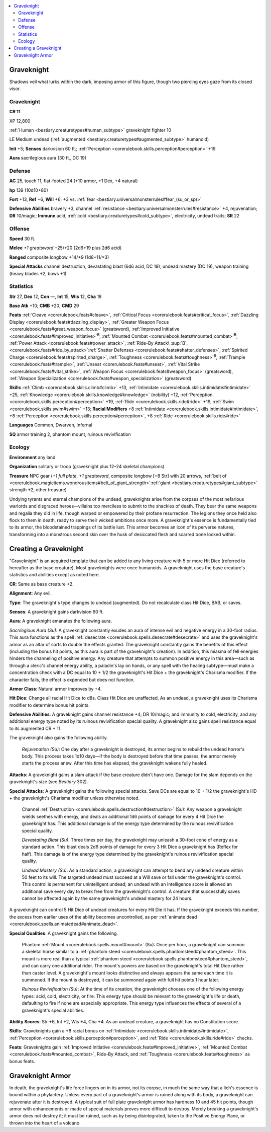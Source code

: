 
.. _`bestiary3.graveknight`:

.. contents:: \ 

.. _`bestiary3.graveknight#graveknight`:

Graveknight
************

Shadows veil what lurks within the dark, imposing armor of this figure, though two piercing eyes gaze from its closed visor.

Graveknight
============

**CR 11** 

XP 12,800

:ref:`Human <bestiary.creaturetypes#human_subtype>`\  graveknight fighter 10

LE Medium undead (:ref:`augmented <bestiary.creaturetypes#augmented_subtype>`\  humanoid)

\ **Init**\  +5; \ **Senses**\  darkvision 60 ft.; :ref:`Perception <corerulebook.skills.perception#perception>`\  +19

\ **Aura**\  sacrilegious aura (30 ft., DC 19)

.. _`bestiary3.graveknight#defense`:

Defense
========

\ **AC**\  25, touch 11, flat-footed 24 (+10 armor, +1 Dex, +4 natural)

\ **hp**\  139 (10d10+80)

\ **Fort**\  +13, \ **Ref**\  +6, \ **Will**\  +6; +3 vs. :ref:`fear <bestiary.universalmonsterrules#fear_(su_or_sp)>`

\ **Defensive Abilities**\  bravery +3, channel :ref:`resistance <bestiary.universalmonsterrules#resistance>`\  +4, rejuvenation; \ **DR**\  10/magic; \ **Immune**\  acid, :ref:`cold <bestiary.creaturetypes#cold_subtype>`\ , electricity, undead traits; \ **SR**\  22

.. _`bestiary3.graveknight#offense`:

Offense
========

\ **Speed**\  30 ft.

\ **Melee**\  \ *+1 greatsword*\  +25/+20 (2d6+19 plus 2d6 acid)

\ **Ranged**\  composite longbow +14/+9 (1d8+11/×3)

\ **Special Attacks**\  channel destruction, devastating blast (6d6 acid, DC 19), undead mastery (DC 19), weapon training (heavy blades +2, bows +1)

.. _`bestiary3.graveknight#statistics`:

Statistics
===========

\ **Str**\  27, \ **Dex**\  12, \ **Con**\  —, \ **Int**\  15, \ **Wis**\  12, \ **Cha**\  18

\ **Base Atk**\  +10; \ **CMB**\  +20; \ **CMD**\  29

\ **Feats**\  :ref:`Cleave <corerulebook.feats#cleave>`\ , :ref:`Critical Focus <corerulebook.feats#critical_focus>`\ , :ref:`Dazzling Display <corerulebook.feats#dazzling_display>`\ , :ref:`Greater Weapon Focus <corerulebook.feats#great_weapon_focus>`\  (greatsword), :ref:`Improved Initiative <corerulebook.feats#improved_initiative>`\ \ :sup:`B`\ , :ref:`Mounted Combat <corerulebook.feats#mounted_combat>`\ \ :sup:`B`\ , :ref:`Power Attack <corerulebook.feats#power_attack>`\ , :ref:`Ride-By Attack\ :sup:`B`\ ,  <corerulebook.feats#ride_by_attack>`\ :ref:`Shatter Defenses <corerulebook.feats#shatter_defenses>`\ , :ref:`Spirited Charge <corerulebook.feats#spirited_charge>`\ , :ref:`Toughness <corerulebook.feats#toughness>`\ \ :sup:`B`\ , :ref:`Trample <corerulebook.feats#trample>`\ , :ref:`Unseat <corerulebook.feats#unseat>`\ , :ref:`Vital Strike <corerulebook.feats#vital_strike>`\ , :ref:`Weapon Focus <corerulebook.feats#weapon_focus>`\  (greatsword), :ref:`Weapon Specialization <corerulebook.feats#weapon_specialization>`\  (greatsword)

\ **Skills**\  :ref:`Climb <corerulebook.skills.climb#climb>`\  +13, :ref:`Intimidate <corerulebook.skills.intimidate#intimidate>`\  +25, :ref:`Knowledge <corerulebook.skills.knowledge#knowledge>`\  (nobility) +12, :ref:`Perception <corerulebook.skills.perception#perception>`\  +19, :ref:`Ride <corerulebook.skills.ride#ride>`\  +19, :ref:`Swim <corerulebook.skills.swim#swim>`\  +13; \ **Racial Modifiers**\  +8 :ref:`Intimidate <corerulebook.skills.intimidate#intimidate>`\ , +8 :ref:`Perception <corerulebook.skills.perception#perception>`\ , +8 :ref:`Ride <corerulebook.skills.ride#ride>`

\ **Languages**\  Common, Dwarven, Infernal

\ **SQ**\  armor training 2, phantom mount, ruinous revivification

.. _`bestiary3.graveknight#ecology`:

Ecology
========

\ **Environment**\  any land

\ **Organization**\  solitary or troop (graveknight plus 12–24 skeletal champions)

\ **Treasure**\  NPC gear (\ *+1 full plate*\ , \ *+1 greatsword*\ , composite longbow [+8 Str] with 20 arrows, :ref:`belt of  <corerulebook.magicitems.wondrousitems#belt_of_giant_strength>`\ :ref:`giant <bestiary.creaturetypes#giant_subtype>`\  strength +2, other treasure)

Undying tyrants and eternal champions of the undead, graveknights arise from the corpses of the most nefarious warlords and disgraced heroes—villains too merciless to submit to the shackles of death. They bear the same weapons and regalia they did in life, though warped or empowered by their profane resurrection. The legions they once held also flock to them in death, ready to serve their wicked ambitions once more. A graveknight's essence is fundamentally tied to its armor, the bloodstained trappings of its battle lust. This armor becomes an icon of its perverse natures, transforming into a monstrous second skin over the husk of desiccated flesh and scarred bone locked within.

.. _`bestiary3.graveknight#creating_a_graveknight`:

Creating a Graveknight
***********************

"Graveknight" is an acquired template that can be added to any living creature with 5 or more Hit Dice (referred to hereafter as the base creature). Most graveknights were once humanoids. A graveknight uses the base creature's statistics and abilities except as noted here.

\ **CR**\ : Same as base creature +2. 

\ **Alignment**\ : Any evil. 

\ **Type**\ : The graveknight's type changes to undead (augmented). Do not recalculate class Hit Dice, BAB, or saves.

\ **Senses**\ : A graveknight gains darkvision 60 ft.

\ **Aura**\ : A graveknight emanates the following aura.

\ *Sacrilegious Aura (Su)*\ : A graveknight constantly exudes an aura of intense evil and negative energy in a 30-foot radius. This aura functions as the spell :ref:`desecrate <corerulebook.spells.desecrate#desecrate>`\  and uses the graveknight's armor as an altar of sorts to double the effects granted. The graveknight constantly gains the benefits of this effect (including the bonus hit points, as this aura is part of the graveknight's creation). In addition, this miasma of fell energies hinders the channeling of positive energy. Any creature that attempts to summon positive energy in this area—such as through a cleric's channel energy ability, a paladin's lay on hands, or any spell with the healing subtype—must make a concentration check with a DC equal to 10 + 1/2 the graveknight's Hit Dice + the graveknight's Charisma modifier. If the character fails, the effect is expended but does not function.

\ **Armor Class**\ : Natural armor improves by +4.

\ **Hit Dice**\ : Change all racial Hit Dice to d8s. Class Hit Dice are unaffected. As an undead, a graveknight uses its Charisma modifier to determine bonus hit points.

\ **Defensive Abilities**\ : A graveknight gains channel resistance +4; DR 10/magic; and immunity to cold, electricity, and any additional energy type noted by its ruinous revivification special quality. A graveknight also gains spell resistance equal to its augmented CR + 11.

The graveknight also gains the following ability.

 \ *Rejuvenation (Su)*\ : One day after a graveknight is destroyed, its armor begins to rebuild the undead horror's body. This process takes 1d10 days—if the body is destroyed before that time passes, the armor merely starts the process anew. After this time has elapsed, the graveknight wakens fully healed.

\ **Attacks**\ : A graveknight gains a slam attack if the base creature didn't have one. Damage for the slam depends on the graveknight's size (see \ *Bestiary*\  302).

\ **Special Attacks**\ : A graveknight gains the following special attacks. Save DCs are equal to 10 + 1/2 the graveknight's HD + the graveknight's Charisma modifier unless otherwise noted.

 Channel :ref:`Destruction <corerulebook.spells.destruction#destruction>`\  (Su): Any weapon a graveknight wields seethes with energy, and deals an additional 1d6 points of damage for every 4 Hit Dice the graveknight has. This additional damage is of the energy type determined by the ruinous revivification special quality.

 \ *Devastating Blast (Su)*\ : Three times per day, the graveknight may unleash a 30-foot cone of energy as a standard action. This blast deals 2d6 points of damage for every 3 Hit Dice a graveknight has (Reflex for half). This damage is of the energy type determined by the graveknight's ruinous revivification special quality.

 \ *Undead Mastery (Su)*\ : As a standard action, a graveknight can attempt to bend any undead creature within 50 feet to its will. The targeted undead must succeed at a Will save or fall under the graveknight's control. This control is permanent for unintelligent undead; an undead with an Intelligence score is allowed an additional save every day to break free from the graveknight's control. A creature that successfully saves cannot be affected again by the same graveknight's undead mastery for 24 hours.

A graveknight can control 5 Hit Dice of undead creatures for every Hit Die it has. If the graveknight exceeds this number, the excess from earlier uses of the ability becomes uncontrolled, as per :ref:`animate dead <corerulebook.spells.animatedead#animate_dead>`\ .

\ **Special Qualities**\ : A graveknight gains the following.

 Phantom :ref:`Mount <corerulebook.spells.mount#mount>`\  (Su): Once per hour, a graveknight can summon a skeletal horse similar to a :ref:`phantom steed <corerulebook.spells.phantomsteed#phantom_steed>`\ . This mount is more real than a typical :ref:`phantom steed <corerulebook.spells.phantomsteed#phantom_steed>`\ , and can carry one additional rider. The mount's powers are based on the graveknight's total Hit Dice rather than caster level. A graveknight's mount looks distinctive and always appears the same each time it is summoned. If the mount is destroyed, it can be summoned again with full hit points 1 hour later.

 \ *Ruinous Revivification (Su)*\ : At the time of its creation, the graveknight chooses one of the following energy types: acid, cold, electricity, or fire. This energy type should be relevant to the graveknight's life or death, defaulting to fire if none are especially appropriate. This energy type influences the effects of several of a graveknight's special abilities.

\ **Ability Scores**\ : Str +6, Int +2, Wis +4, Cha +4. As an undead creature, a graveknight has no Constitution score.

\ **Skills**\ : Graveknights gain a +8 racial bonus on :ref:`Intimidate <corerulebook.skills.intimidate#intimidate>`\ , :ref:`Perception <corerulebook.skills.perception#perception>`\ , and :ref:`Ride <corerulebook.skills.ride#ride>`\  checks.

\ **Feats**\ : Graveknights gain :ref:`Improved Initiative <corerulebook.feats#improved_initiative>`\ , :ref:`Mounted Combat <corerulebook.feats#mounted_combat>`\ , Ride-By Attack, and :ref:`Toughness <corerulebook.feats#toughness>`\  as bonus feats.

.. _`bestiary3.graveknight#graveknight_armor`:

Graveknight Armor
******************

In death, the graveknight's life force lingers on in its armor, not its corpse, in much the same way that a lich's essence is bound within a phylactery. Unless every part of a graveknight's armor is ruined along with its body, a graveknight can rejuvenate after it is destroyed. A typical suit of full plate graveknight armor has hardness 10 and 45 hit points, though armor with enhancements or made of special materials proves more difficult to destroy. Merely breaking a graveknight's armor does not destroy it; it must be ruined, such as by being disintegrated, taken to the Positive Energy Plane, or thrown into the heart of a volcano.
